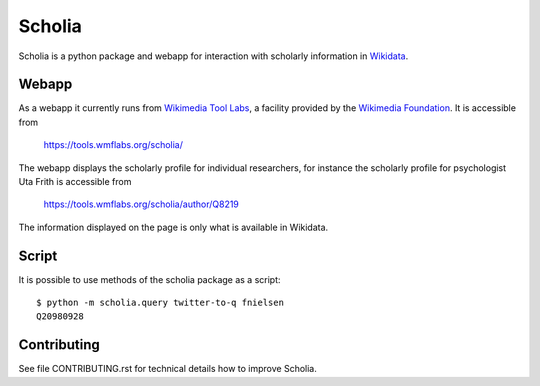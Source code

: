 Scholia
=======

Scholia is a python package and webapp for interaction with scholarly information in Wikidata_.


Webapp
------

As a webapp it currently runs from `Wikimedia Tool Labs`_, a facility provided by the `Wikimedia Foundation`_. It is accessible from

    https://tools.wmflabs.org/scholia/

The webapp displays the scholarly profile for individual researchers, for instance the scholarly profile for psychologist Uta Frith is accessible from

    https://tools.wmflabs.org/scholia/author/Q8219
    
The information displayed on the page is only what is available in Wikidata.


Script
------

It is possible to use methods of the scholia package as a script:
::
    $ python -m scholia.query twitter-to-q fnielsen
    Q20980928


Contributing
------------

See file CONTRIBUTING.rst for technical details how to improve Scholia.

.. _Wikidata: https://www.wikidata.org
.. _Wikimedia Foundation: https://wikimediafoundation.org
.. _Wikimedia Tool Labs: https://tools.wmflabs.org/

